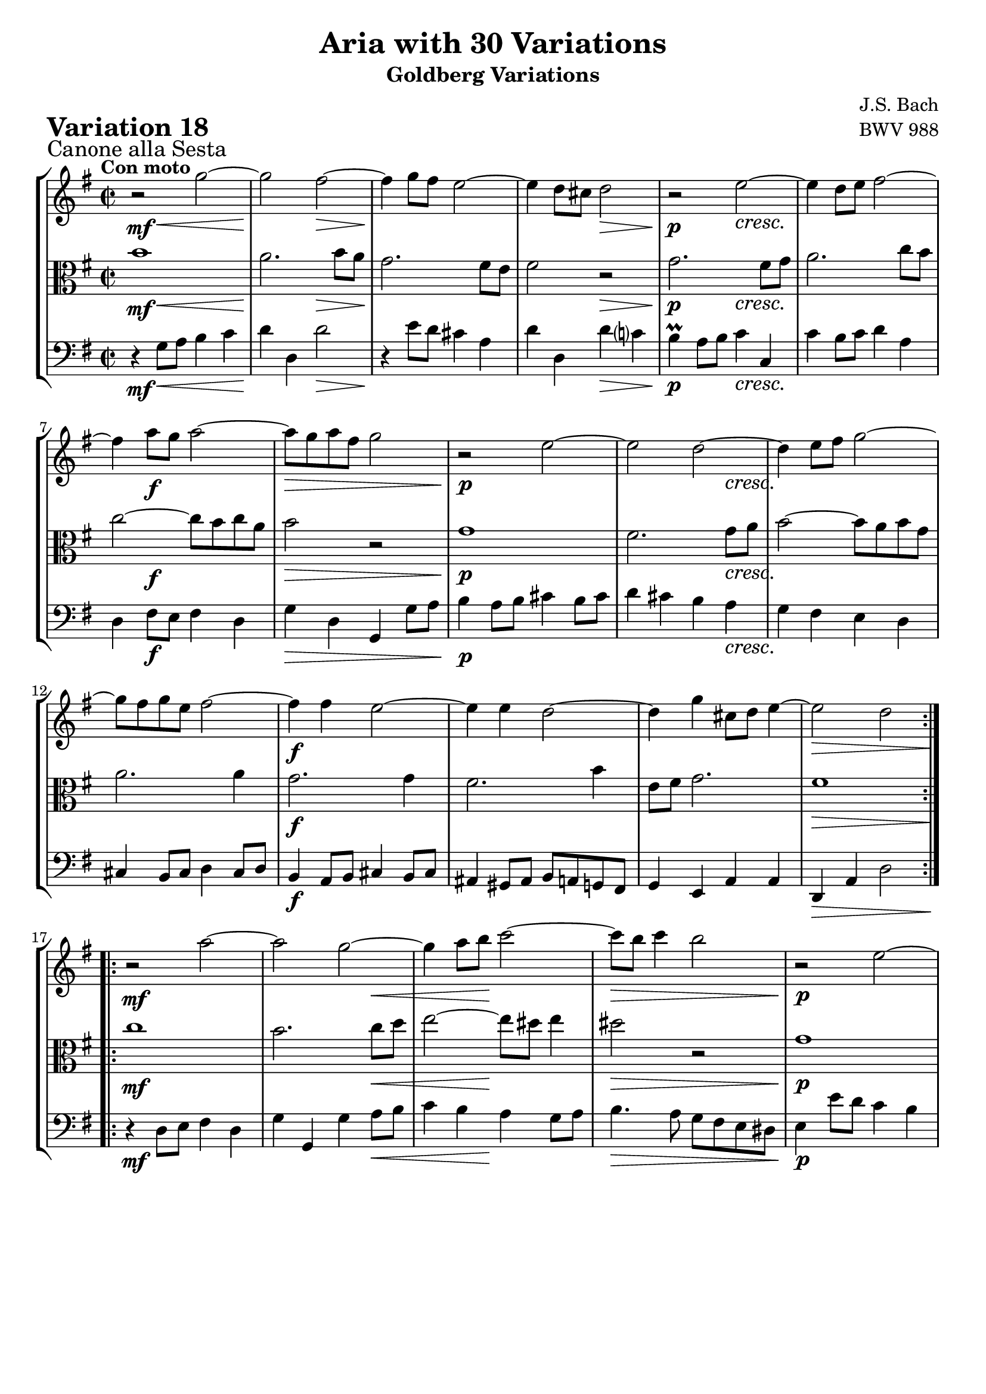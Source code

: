\version "2.24.2"

#(set-default-paper-size "a4")

\paper {
    ragged-bottom = ##t
    print-page-number = ##f
    print-all-headers = ##t
    tagline = ##f
    indent = #0
    page-breaking = #ly:optimal-breaking
}

\pointAndClickOff

violin = \relative c''' {
    \set Score.alternativeNumberingStyle = #'numbers
    \accidentalStyle modern-voice-cautionary
    \override Rest.staff-position = #0
    \dotsNeutral \dynamicNeutral \phrasingSlurNeutral \slurNeutral \stemNeutral \textSpannerNeutral \tieNeutral \tupletNeutral
    \set Staff.midiInstrument = "violin"

    \key g \major
    \time 2/2

    \repeat volta 2 {
        r2 g2 ~
        g2 fis ~
        fis4 g8 fis e2 ~
        e4 d8 cis d2
        r2 e2 ~
        e4 d8 e fis2 ~
        fis4 a8 g a2 ~
        a8 g a fis g2
        r2 e2 ~
        e2 d ~
        d4 e8 fis g2 ~
        g8 fis g e fis2 ~
        fis4 fis e2 ~
        e4 e d2 ~
        d4 g cis,8 d e4 ~
        e2 d
    }

    \repeat volta 2 {
        r2 a'2 ~
        a2 g ~
        g4 a8 b c2 ~
        c8 b c4 b2
        r2 e,2 ~
        e2 dis4 e
        fis2. e8 fis
        g2 ~ g8 fis e d
        c4 r a'2 ~
        a2 g ~
        g4 a8 b c2 ~
        c8 b c a b2 ~
        b4 b a2 ~
        a4 a g2 ~
        g4 c fis,8 g a4 ~
        a2 g
    }
}

viola = \relative c'' {
    \set Score.alternativeNumberingStyle = #'numbers
    \accidentalStyle modern-voice-cautionary
    \override Rest.staff-position = #0
    \dotsNeutral \dynamicNeutral \phrasingSlurNeutral \slurNeutral \stemNeutral \textSpannerNeutral \tieNeutral \tupletNeutral
    \set Staff.midiInstrument = "viola"

    \key g \major
    \time 2/2

    \repeat volta 2 {
        b1
        a2. b8 a
        g2. fis8 e
        fis2 r2
        g2. fis8 g
        a2. c8 b
        c2 ~ c8 b c a
        b2 r2
        g1
        fis2. g8 a
        b2 ~ b8 a b g
        a2. a4
        g2. g4
        fis2. b4
        e,8 fis g2.
        fis1
    }

    \repeat volta 2 {
        c'1
        b2. c8 d
        e2 ~ e8 dis e4
        dis2 r2
        g,1
        fis4 g a2 ~
        a4 g8 a b2 ~
        b8 a g fis e4 r
        c'1
        b2. c8 d
        e2 ~ e8 d e c
        d2. d4
        c2. c4
        b2. e4
        a,8 b c2.
        b1
    }
}

cello = \relative c' {
    \set Score.alternativeNumberingStyle = #'numbers
    \accidentalStyle modern-voice-cautionary
    \override Rest.staff-position = #0
    \dotsNeutral \dynamicNeutral \phrasingSlurNeutral \slurNeutral \stemNeutral \textSpannerNeutral \tieNeutral \tupletNeutral
    \set Staff.midiInstrument = "cello"

    \clef bass
    \key g \major
    \time 2/2

    \repeat volta 2 {
        r4 g8 a b4 c
        d4 d, d'2
        r4 e8 d cis4 a
        d4 d, d' c?
        b4 \prall a8 b c4 c,
        c'4 b8 c d4 a
        d,4 fis8 e fis4 d
        g4 d g, g'8 a
        b4 a8 b cis4 b8 cis
        d4 cis b a
        g fis e d
        cis4 b8 cis d4 cis8 d
        b4 a8 b cis4 b8 cis
        ais4 gis8 ais b a g fis
        g4 e a a
        d, a' d2
    }

    \repeat volta 2 {
        r4 d8 e fis4 d
        g4 g, g' a8 b
        c4 b a g8 a
        b4. a8 g fis e dis
        e4 e'8 d c4 b
        a4 b8 c fis,4 g8 a
        dis,4 e8 fis b,4 cis8 dis
        e4 \clef treble e'8 dis e4 fis8 g
        a4 g8 a fis4 e8 fis
        g4 fis e d
        c4 b \clef bass a g
        fis4 e8 fis g4 fis8 g
        e4 d8 e fis4 e8 fis
        dis4 cis8 [ dis] e [ d c b]
        c4 a d d,
        g d' g2
    }
}

volume = \relative c {
    \sectionLabel "Canone alla Sesta"
    \tempo "Con moto"
    \override DynamicTextSpanner.style = #'none
    {
        s4 \mf s2. \<
        s2 \! s2 \>
        s1 \!
        s2 s2 \>
        s2 \p s2 \cresc
        s1
        s4 s2. \f
        s1 \>

        s1 \p
        s2. s4 \cresc
        s1
        s1
        s1 \f
        s1
        s1
        s1 \>
    }
    \break
    {
        s1 \mf
        s2. s4 \<
        s4. s8 \! s2
        s1 \>
        s1 \p
        s1 \cresc
        s1
        s2 \f s2 \>

        s1 \p
        s2. s4 \cresc
        s1
        s1
        s1 \f
        s1
        s1
        s2. \> s8 \! s8
    }
}

\book {
    \score {
        \header {
            title = "Aria with 30 Variations"
            subtitle = "Goldberg Variations"
            piece = \markup { \fontsize #3 \bold "Variation 18" }
            composer = "J.S. Bach"
            opus = "BWV 988"
        }
        \context StaffGroup <<
            \context Staff = "upper" { \clef treble << \violin \\ \volume >> }
            \context Staff = "middle" { \clef C << \viola \\ \volume >> }
            \context Staff = "lower" { << \cello \\ \volume >> }
        >>
        \midi { \tempo 2 = 96 }
        \layout { }
    }
}
\book {
    \score {
        \header {
            title = "Aria with 30 Variations"
            subtitle = "Goldberg Variations"
            piece = \markup { \fontsize #3 \bold "Variation 18" }
            composer = "J.S. Bach"
            opus = "BWV 988"
        }
        \context Staff = "upper" { \clef treble << \violin \\ \volume >> }
        \layout { }
    }
    \pageBreak
    \score {
        \header {
            title = "Aria with 30 Variations"
            subtitle = "Goldberg Variations"
            piece = \markup { \fontsize #3 \bold "Variation 18" }
            composer = "J.S. Bach"
            opus = "BWV 988"
        }
        \context Staff = "middle" { \clef C << \viola \\ \volume >> }
        \layout { }
    }
    \pageBreak
    \score {
        \header {
            title = "Aria with 30 Variations"
            subtitle = "Goldberg Variations"
            piece = \markup { \fontsize #3 \bold "Variation 18" }
            composer = "J.S. Bach"
            opus = "BWV 988"
        }
        \context Staff = "lower" { << \cello \\ \volume >> }
        \layout { }
    }
}
